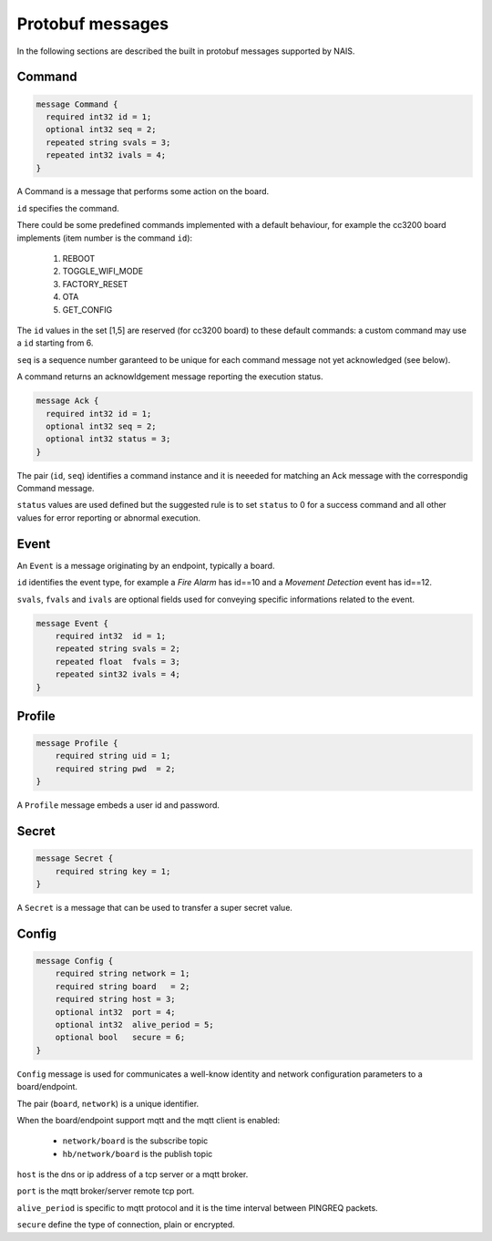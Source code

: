 Protobuf messages
=================

In the following sections are described the built in protobuf messages supported
by NAIS.


Command
-------

.. code-block:: protobuf

  message Command {
    required int32 id = 1;
    optional int32 seq = 2;
    repeated string svals = 3;
    repeated int32 ivals = 4;
  }

A Command is a message that performs some action on the board.

``id`` specifies the command.

There could be some predefined commands implemented with a default
behaviour, for example the cc3200 board implements (item number is the command ``id``):

  (1) REBOOT
  (2) TOGGLE_WIFI_MODE
  (3) FACTORY_RESET
  (4) OTA
  (5) GET_CONFIG

The ``id`` values in the set [1,5] are reserved (for cc3200 board)
to these default commands: a custom command may use a ``id``
starting from 6.

``seq`` is a sequence number garanteed to be unique for each command
message not yet acknowledged (see below).

A command returns an acknowldgement message reporting
the execution status.

.. code-block:: protobuf

  message Ack {
    required int32 id = 1;
    optional int32 seq = 2;
    optional int32 status = 3;
  }

The pair (``id``, ``seq``) identifies a command instance and it is neeeded
for matching an Ack message with the correspondig Command message.

``status`` values are used defined but the suggested rule is to
set ``status`` to 0 for a success command and all other values
for error reporting or abnormal execution.


Event
-----

An ``Event`` is a message originating by an endpoint, typically a board.

``id`` identifies the event type, for example a `Fire Alarm` has id==10 and
a `Movement Detection` event has id==12.

``svals``, ``fvals`` and ``ivals`` are optional fields used for conveying 
specific informations related to the event.

.. code-block:: protobuf

    message Event {
        required int32  id = 1;
        repeated string svals = 2;
        repeated float  fvals = 3;
        repeated sint32 ivals = 4;
    }


Profile
-------

.. code-block:: protobuf

    message Profile {
        required string uid = 1;
        required string pwd  = 2;
    }

A ``Profile`` message embeds a user id and password.


Secret
------

.. code-block:: protobuf

    message Secret {
        required string key = 1;
    }

A ``Secret`` is a message that can be used to transfer a super secret value.


Config
------

.. code-block:: protobuf

    message Config {
        required string network = 1;
        required string board   = 2;
        required string host = 3;
        optional int32  port = 4;
        optional int32  alive_period = 5;
        optional bool   secure = 6;
    }

``Config`` message is used for communicates a well-know identity and 
network configuration parameters to a board/endpoint.

The pair (``board``, ``network``) is a unique identifier.

When the board/endpoint support mqtt and the mqtt client is enabled:

 * ``network/board`` is the subscribe topic
 * ``hb/network/board`` is the publish topic

``host`` is the dns or ip address of a tcp server or a mqtt broker.

``port`` is the mqtt broker/server remote tcp port.

``alive_period`` is specific to mqtt protocol and it is the time interval
between PINGREQ packets.

``secure`` define the type of connection, plain or encrypted.